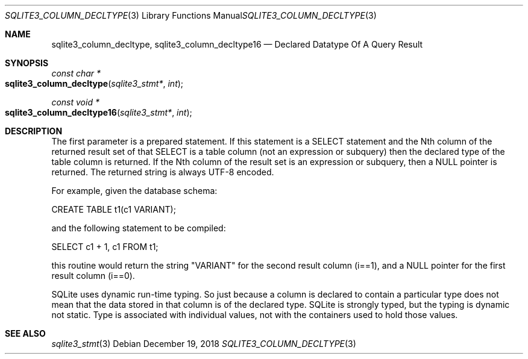 .Dd December 19, 2018
.Dt SQLITE3_COLUMN_DECLTYPE 3
.Os
.Sh NAME
.Nm sqlite3_column_decltype ,
.Nm sqlite3_column_decltype16
.Nd Declared Datatype Of A Query Result
.Sh SYNOPSIS
.Ft const char *
.Fo sqlite3_column_decltype
.Fa "sqlite3_stmt*"
.Fa "int"
.Fc
.Ft const void *
.Fo sqlite3_column_decltype16
.Fa "sqlite3_stmt*"
.Fa "int"
.Fc
.Sh DESCRIPTION
The first parameter is a prepared statement.
If this statement is a SELECT statement and the Nth column of
the returned result set of that SELECT is a table column (not
an expression or subquery) then the declared type of the table column
is returned.
If the Nth column of the result set is an expression or subquery, then
a NULL pointer is returned.
The returned string is always UTF-8 encoded.
.Pp
For example, given the database schema: 
.Pp
CREATE TABLE t1(c1 VARIANT); 
.Pp
and the following statement to be compiled: 
.Pp
SELECT c1 + 1, c1 FROM t1; 
.Pp
this routine would return the string "VARIANT" for the second result
column (i==1), and a NULL pointer for the first result column (i==0).
.Pp
SQLite uses dynamic run-time typing.
So just because a column is declared to contain a particular type does
not mean that the data stored in that column is of the declared type.
SQLite is strongly typed, but the typing is dynamic not static.
Type is associated with individual values, not with the containers
used to hold those values.
.Sh SEE ALSO
.Xr sqlite3_stmt 3
